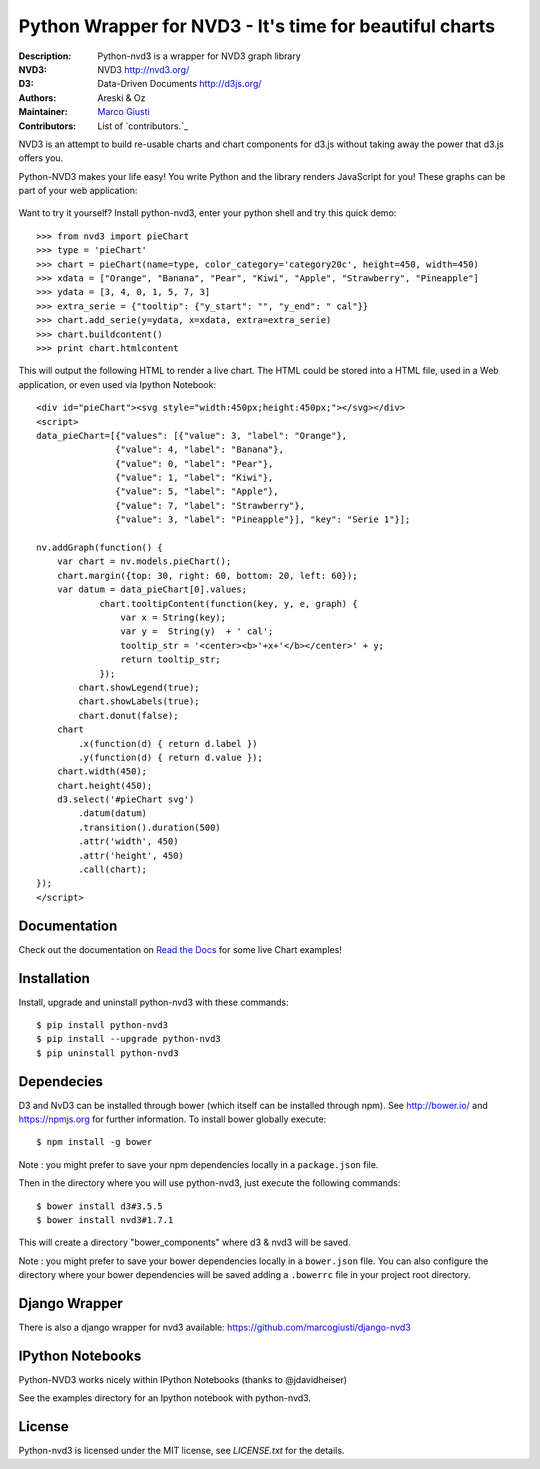 ========================================================
Python Wrapper for NVD3 - It's time for beautiful charts
========================================================

:Description: Python-nvd3 is a wrapper for NVD3 graph library
:NVD3: NVD3 http://nvd3.org/
:D3: Data-Driven Documents http://d3js.org/
:Authors: Areski_ & Oz_
:Maintainer: `Marco Giusti`_
:Contributors: List of `contributors.`_

.. _Areski: https://github.com/areski/
.. _Oz: https://github.com/oz123/
.. _Marco Giusti: https://github.com/marcogiusti/
.. _contributors: https://github.com/marcogiusti/python-nvd3/graphs/contributors

.. image:: https://travis-ci.org/marcogiusti/python-nvd3.svg?branch=develop
    :target: https://travis-ci.org/marcogiusti/python-nvd3

..
.. image:: https://coveralls.io/repos/areski/python-nvd3/badge.png?branch=develop
  :target: https://coveralls.io/r/areski/python-nvd3?branch=develop

..
.. image:: https://img.shields.io/pypi/v/python-nvd3.svg
  :target: https://pypi.python.org/pypi/python-nvd3/
  :alt: Latest Version

..
.. image:: https://img.shields.io/pypi/dm/python-nvd3.svg
  :target: https://pypi.python.org/pypi/python-nvd3/
  :alt: Downloads

..
.. image:: https://img.shields.io/pypi/pyversions/python-nvd3.svg
  :target: https://pypi.python.org/pypi/python-nvd3/
  :alt: Supported Python versions

..
.. image:: https://img.shields.io/pypi/l/python-nvd3.svg
  :target: https://pypi.python.org/pypi/python-nvd3/
  :alt: License

..
.. image:: https://requires.io/github/areski/python-nvd3/requirements.svg?branch=develop
  :target: https://requires.io/github/areski/python-nvd3/requirements/?branch=develop
  :alt: Requirements Status

NVD3 is an attempt to build re-usable charts and chart components
for d3.js without taking away the power that d3.js offers you.

Python-NVD3 makes your life easy! You write Python and the library
renders JavaScript for you! These graphs can be part of your web
application:

 .. image:: https://raw.githubusercontent.com/marcogiusti/python-nvd3/develop/docs/showcase/multiple-charts.png

Want to try it yourself? Install python-nvd3, enter your python shell
and try this quick demo::

    >>> from nvd3 import pieChart
    >>> type = 'pieChart'
    >>> chart = pieChart(name=type, color_category='category20c', height=450, width=450)
    >>> xdata = ["Orange", "Banana", "Pear", "Kiwi", "Apple", "Strawberry", "Pineapple"]
    >>> ydata = [3, 4, 0, 1, 5, 7, 3]
    >>> extra_serie = {"tooltip": {"y_start": "", "y_end": " cal"}}
    >>> chart.add_serie(y=ydata, x=xdata, extra=extra_serie)
    >>> chart.buildcontent()
    >>> print chart.htmlcontent

This will output the following HTML to render a live chart. The HTML could be
stored into a HTML file, used in a Web application, or even used via Ipython Notebook::

    <div id="pieChart"><svg style="width:450px;height:450px;"></svg></div>
    <script>
    data_pieChart=[{"values": [{"value": 3, "label": "Orange"},
                   {"value": 4, "label": "Banana"},
                   {"value": 0, "label": "Pear"},
                   {"value": 1, "label": "Kiwi"},
                   {"value": 5, "label": "Apple"},
                   {"value": 7, "label": "Strawberry"},
                   {"value": 3, "label": "Pineapple"}], "key": "Serie 1"}];

    nv.addGraph(function() {
        var chart = nv.models.pieChart();
        chart.margin({top: 30, right: 60, bottom: 20, left: 60});
        var datum = data_pieChart[0].values;
                chart.tooltipContent(function(key, y, e, graph) {
                    var x = String(key);
                    var y =  String(y)  + ' cal';
                    tooltip_str = '<center><b>'+x+'</b></center>' + y;
                    return tooltip_str;
                });
            chart.showLegend(true);
            chart.showLabels(true);
            chart.donut(false);
        chart
            .x(function(d) { return d.label })
            .y(function(d) { return d.value });
        chart.width(450);
        chart.height(450);
        d3.select('#pieChart svg')
            .datum(datum)
            .transition().duration(500)
            .attr('width', 450)
            .attr('height', 450)
            .call(chart);
    });
    </script>

Documentation
-------------

Check out the documentation on `Read the Docs`_ for some live Chart
examples!

.. _Read the Docs: http://python-nvd3.readthedocs.org

Installation
------------

Install, upgrade and uninstall python-nvd3 with these commands::

    $ pip install python-nvd3
    $ pip install --upgrade python-nvd3
    $ pip uninstall python-nvd3


Dependecies
-----------

D3 and NvD3 can be installed through bower (which itself can be
installed through npm).  See http://bower.io/ and https://npmjs.org for
further information. To install bower globally execute::

    $ npm install -g bower

Note : you might prefer to save your npm dependencies locally in a
``package.json`` file.

Then in the directory where you will use python-nvd3, just execute the
following commands::

    $ bower install d3#3.5.5
    $ bower install nvd3#1.7.1

This will create a directory "bower_components" where d3 & nvd3 will be
saved.

Note : you might prefer to save your bower dependencies locally in a
``bower.json`` file.  You can also configure the directory where your
bower dependencies will be saved adding a ``.bowerrc`` file in your
project root directory.


Django Wrapper
--------------

There is also a django wrapper for nvd3 available:
https://github.com/marcogiusti/django-nvd3


IPython Notebooks
-----------------

Python-NVD3 works nicely within IPython Notebooks (thanks to
@jdavidheiser)

See the examples directory for an Ipython notebook with python-nvd3.


License
-------

Python-nvd3 is licensed under the MIT license, see `LICENSE.txt` for the
details.


.. vim:tw=72:
